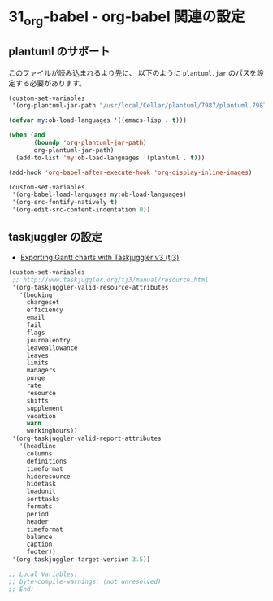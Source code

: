 #+STARTUP: showall
* 31_org-babel - org-babel 関連の設定

** plantuml のサポート
このファイルが読み込まれるより先に、
以下のように =plantuml.jar= のパスを設定する必要があります。

#+BEGIN_SRC emacs-lisp :tangle no
(custom-set-variables
 '(org-plantuml-jar-path "/usr/local/Cellar/plantuml/7987/plantuml.7987.jar"))
#+END_SRC

#+BEGIN_SRC emacs-lisp
(defvar my:ob-load-languages '((emacs-lisp . t)))

(when (and
       (boundp 'org-plantuml-jar-path)
       org-plantuml-jar-path)
  (add-to-list 'my:ob-load-languages '(plantuml . t)))

(add-hook 'org-babel-after-execute-hook 'org-display-inline-images)

(custom-set-variables
 '(org-babel-load-languages my:ob-load-languages)
 '(org-src-fontify-natively t)
 '(org-edit-src-content-indentation 0))
#+END_SRC

** taskjuggler の設定
- [[http://orgmode.org/worg/exporters/taskjuggler/ox-taskjuggler.html][Exporting Gantt charts with Taskjuggler v3 (tj3)]]

#+BEGIN_SRC emacs-lisp
(custom-set-variables
 ;; http://www.taskjuggler.org/tj3/manual/resource.html
 '(org-taskjuggler-valid-resource-attributes
   '(booking
     chargeset
     efficiency
     email
     fail
     flags
     journalentry
     leaveallowance
     leaves
     limits
     managers
     purge
     rate
     resource
     shifts
     supplement
     vacation
     warn
     workinghours))
 '(org-taskjuggler-valid-report-attributes
   '(headline
     columns
     definitions
     timeformat
     hideresource
     hidetask
     loadunit
     sorttasks
     formats
     period
     header
     timeformat
     balance
     caption
     footer))
 '(org-taskjuggler-target-version 3.5))
#+END_SRC

#+BEGIN_SRC emacs-lisp
;; Local Variables:
;; byte-compile-warnings: (not unresolved)
;; End:
#+END_SRC
